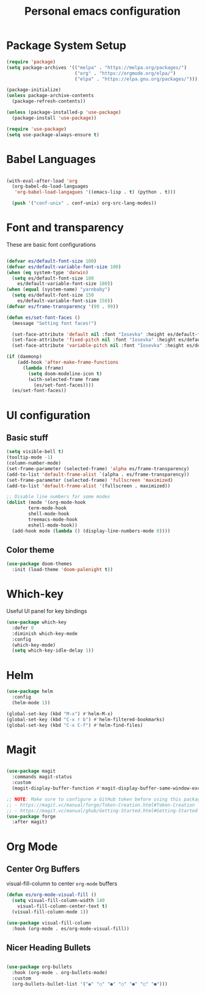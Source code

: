 #+title: Personal emacs configuration
#+PROPERTY: header-args:emacs-lisp :tangle ~/.emacs.personal/init.el :mkdirp yes

* Package System Setup

#+begin_src emacs-lisp
  (require 'package)
  (setq package-archives '(("melpa" . "https://melpa.org/packages/")
                           ("org" . "https://orgmode.org/elpa/")
                           ("elpa" . "https://elpa.gnu.org/packages/")))

  (package-initialize)
  (unless package-archive-contents
    (package-refresh-contents))

  (unless (package-installed-p 'use-package)
    (package-install 'use-package))

  (require 'use-package)
  (setq use-package-always-ensure t)
  
#+end_src

* Babel Languages

#+begin_src emacs-lisp

  (with-eval-after-load 'org
    (org-babel-do-load-languages
     'org-babel-load-langagues '((emacs-lisp . t) (python . t)))

    (push '("conf-unix" . conf-unix) org-src-lang-modes))

#+end_src

* Font and transparency

These are basic font configurations

#+begin_src emacs-lisp

  (defvar es/default-font-size 100)
  (defvar es/default-variable-font-size 100)
  (when (eq system-type 'darwin)
    (setq es/default-font-size 180
	  es/default-variable-font-size 180))
  (when (equal (system-name) "yarnbaby")
    (setq es/default-font-size 150
	  es/default-variable-font-size 150))
  (defvar es/frame-transparency '(99 . 99))

#+end_src

#+begin_src emacs-lisp
  (defun es/set-font-faces ()
    (message "Setting font faces!")

    (set-face-attribute 'default nil :font "Iosevka" :height es/default-font-size)
    (set-face-attribute 'fixed-pitch nil :font "Iosevka" :height es/default-font-size)
    (set-face-attribute 'variable-pitch nil :font "Iosevka" :height es/default-variable-font-size :weight 'regular))

  (if (daemonp)
      (add-hook 'after-make-frame-functions
		(lambda (frame)
		  (setq doom-modeline-icon t)
		  (with-selected-frame frame
		    (es/set-font-faces))))
    (es/set-font-faces))
#+end_src

* UI configuration

** Basic stuff

#+begin_src emacs-lisp
  (setq visible-bell t)
  (tooltip-mode -1)
  (column-number-mode)
  (set-frame-parameter (selected-frame) 'alpha es/frame-transparency)
  (add-to-list 'default-frame-alist `(alpha . es/frame-transparency))
  (set-frame-parameter (selected-frame) 'fullscreen 'maximized)
  (add-to-list 'default-frame-alist '(fullscreen . maximized))

  ;; Disable line numbers for some modes
  (dolist (mode '(org-mode-hook
		  term-mode-hook
		  shell-mode-hook
		  treemacs-mode-hook
		  eshell-mode-hook))
    (add-hook mode (lambda () (display-line-numbers-mode 0))))
#+end_src

** Color theme

#+begin_src emacs-lisp
  (use-package doom-themes
    :init (load-theme 'doom-palenight t))
#+end_src

* Which-key

Useful UI panel for key bindings

#+begin_src emacs-lisp
  (use-package which-key
    :defer 0
    :diminish which-key-mode
    :config
    (which-key-mode)
    (setq which-key-idle-delay 1))
#+end_src

* Helm

#+begin_src emacs-lisp
  (use-package helm
    :config
    (helm-mode 1))

  (global-set-key (kbd "M-x") #'helm-M-x)
  (global-set-key (kbd "C-x r b") #'helm-filtered-bookmarks)
  (global-set-key (kbd "C-x C-f") #'helm-find-files)
#+end_src

* Magit

#+begin_src emacs-lisp

  (use-package magit
    :commands magit-status
    :custom
    (magit-display-buffer-function #'magit-display-buffer-same-window-except-diff-v1))

  ;; NOTE: Make sure to configure a GitHub token before using this package!
  ;; - https://magit.vc/manual/forge/Token-Creation.html#Token-Creation
  ;; - https://magit.vc/manual/ghub/Getting-Started.html#Getting-Started
  (use-package forge
    :after magit)

#+end_src

* Org Mode

** Center Org Buffers

visual-fill-column to center =org-mode= buffers

#+begin_src emacs-lisp
  (defun es/org-mode-visual-fill ()
    (setq visual-fill-column-width 140
	  visual-fill-column-center-text t)
    (visual-fill-column-mode 1))

  (use-package visual-fill-column
    :hook (org-mode . es/org-mode-visual-fill))
#+end_src

** Nicer Heading Bullets

#+begin_src emacs-lisp

  (use-package org-bullets
    :hook (org-mode . org-bullets-mode)
    :custom
    (org-bullets-bullet-list '("◉" "○" "●" "○" "●" "○" "●")))

#+end_src

